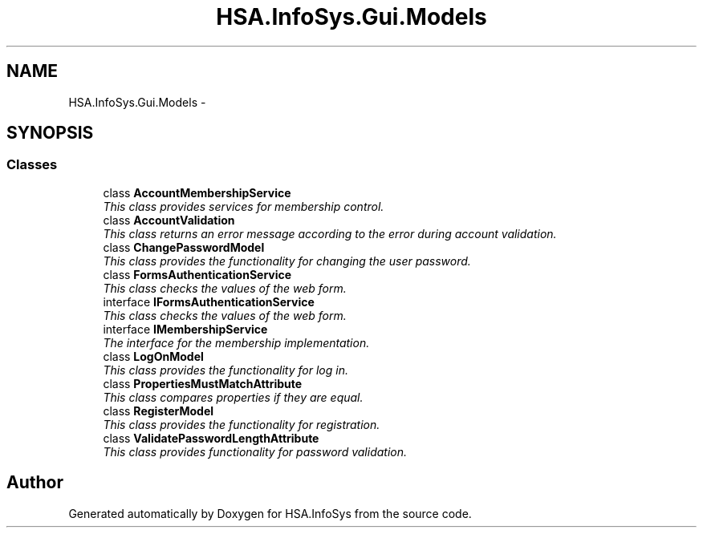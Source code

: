 .TH "HSA.InfoSys.Gui.Models" 3 "Fri Jul 5 2013" "Version 1.0" "HSA.InfoSys" \" -*- nroff -*-
.ad l
.nh
.SH NAME
HSA.InfoSys.Gui.Models \- 
.SH SYNOPSIS
.br
.PP
.SS "Classes"

.in +1c
.ti -1c
.RI "class \fBAccountMembershipService\fP"
.br
.RI "\fIThis class provides services for membership control\&. \fP"
.ti -1c
.RI "class \fBAccountValidation\fP"
.br
.RI "\fIThis class returns an error message according to the error during account validation\&. \fP"
.ti -1c
.RI "class \fBChangePasswordModel\fP"
.br
.RI "\fIThis class provides the functionality for changing the user password\&. \fP"
.ti -1c
.RI "class \fBFormsAuthenticationService\fP"
.br
.RI "\fIThis class checks the values of the web form\&. \fP"
.ti -1c
.RI "interface \fBIFormsAuthenticationService\fP"
.br
.RI "\fIThis class checks the values of the web form\&. \fP"
.ti -1c
.RI "interface \fBIMembershipService\fP"
.br
.RI "\fIThe interface for the membership implementation\&. \fP"
.ti -1c
.RI "class \fBLogOnModel\fP"
.br
.RI "\fIThis class provides the functionality for log in\&. \fP"
.ti -1c
.RI "class \fBPropertiesMustMatchAttribute\fP"
.br
.RI "\fIThis class compares properties if they are equal\&. \fP"
.ti -1c
.RI "class \fBRegisterModel\fP"
.br
.RI "\fIThis class provides the functionality for registration\&. \fP"
.ti -1c
.RI "class \fBValidatePasswordLengthAttribute\fP"
.br
.RI "\fIThis class provides functionality for password validation\&. \fP"
.in -1c
.SH "Author"
.PP 
Generated automatically by Doxygen for HSA\&.InfoSys from the source code\&.
